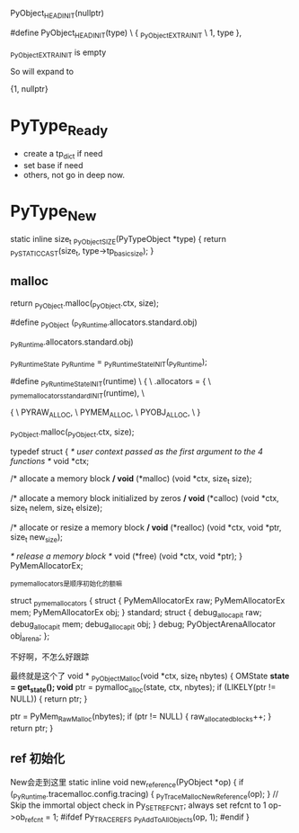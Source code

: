 PyObject_HEAD_INIT(nullptr)



#define PyObject_HEAD_INIT(type)        \
    { _PyObject_EXTRA_INIT              \
    1, type },

_PyObject_EXTRA_INIT is empty

So will expand to

{1, nullptr}


* PyType_Ready

- create a tp_dict if need
- set base if need
- others, not go in deep now.


* PyType_New

static inline size_t _PyObject_SIZE(PyTypeObject *type) {
    return _Py_STATIC_CAST(size_t, type->tp_basicsize);
}

** malloc

return _PyObject.malloc(_PyObject.ctx, size);

#define _PyObject (_PyRuntime.allocators.standard.obj)

_PyRuntime.allocators.standard.obj)

_PyRuntimeState _PyRuntime = _PyRuntimeState_INIT(_PyRuntime);

#define _PyRuntimeState_INIT(runtime) \
    { \
        .allocators = { \
            _pymem_allocators_standard_INIT(runtime), \


# define _pymem_allocators_standard_INIT(runtime) \
    { \
        PYRAW_ALLOC, \
        PYMEM_ALLOC, \
        PYOBJ_ALLOC, \
    }


_PyObject.malloc(_PyObject.ctx, size);

typedef struct {
    /* user context passed as the first argument to the 4 functions */
    void *ctx;

    /* allocate a memory block */
    void* (*malloc) (void *ctx, size_t size);

    /* allocate a memory block initialized by zeros */
    void* (*calloc) (void *ctx, size_t nelem, size_t elsize);

    /* allocate or resize a memory block */
    void* (*realloc) (void *ctx, void *ptr, size_t new_size);

    /* release a memory block */
    void (*free) (void *ctx, void *ptr);
} PyMemAllocatorEx;


_pymem_allocators是顺序初始化的额嘛

struct _pymem_allocators {
    struct {
        PyMemAllocatorEx raw;
        PyMemAllocatorEx mem;
        PyMemAllocatorEx obj;
    } standard;
    struct {
        debug_alloc_api_t raw;
        debug_alloc_api_t mem;
        debug_alloc_api_t obj;
    } debug;
    PyObjectArenaAllocator obj_arena;
};

不好啊，不怎么好跟踪



最终就是这个了
void *
_PyObject_Malloc(void *ctx, size_t nbytes)
{
    OMState *state = get_state();
    void* ptr = pymalloc_alloc(state, ctx, nbytes);
    if (LIKELY(ptr != NULL)) {
        return ptr;
    }

    ptr = PyMem_RawMalloc(nbytes);
    if (ptr != NULL) {
        raw_allocated_blocks++;
    }
    return ptr;
}


** ref 初始化

New会走到这里
static inline void
new_reference(PyObject *op)
{
    if (_PyRuntime.tracemalloc.config.tracing) {
        _PyTraceMalloc_NewReference(op);
    }
    // Skip the immortal object check in Py_SET_REFCNT; always set refcnt to 1
    op->ob_refcnt = 1;
#ifdef Py_TRACE_REFS
    _Py_AddToAllObjects(op, 1);
#endif
}
